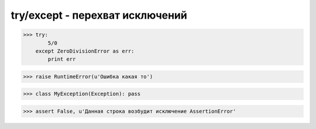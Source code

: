 try/except - перехват исключений
================================

>>> try:
        5/0
    except ZeroDivisionError as err:
        print err

>>> raise RuntimeError(u'Ошибка какая то')

>>> class MyException(Exception): pass

>>> assert False, u'Данная строка возбудит исключение AssertionError'


.. py:class:: AttributeError

    Возбуждается при обращении к несуществующему атрибуту

    Наследник :py:class:`StandardError`


.. py:class:: ArithmeticError

    Базовый класс исключений, возбуждаемых арифметическими операциями

    Наследник :py:class:`StandardError`


.. py:class:: AssertionError

    Возбуждается инструкциями assert

    Наследник :py:class:`StandardError`


.. py:class:: BaseException

    Базовый класс всех исключений


.. py:class:: EnvironmentError

    Ошибка, обусловленная внешними причинами

    Наследник :py:class:`StandardError`


.. py:class:: EOFError

    Возбуждается по достижении конца файла

    Наследник :py:class:`StandardError`


.. py:class:: Exception

    Базовый класс для всех исключений, не связанных с завершением программы

    Наследник :py:class:`BaseException`


.. py:class:: FloatingPointError

    Ошибка в инструкции import

    Наследник :py:class:`ArithmeticError`


.. py:class:: GeneratorExit

    Возбуждается методом .close() генераторов

    Наследник :py:class:`BaseException`


.. py:class:: ImportError

    Ошибка в инструкции import

    Наследник :py:class:`SyntaxError`


.. py:class:: IndentationError

    Ошибка оформления отступов

    Наследник :py:class:`SyntaxError`


.. py:class:: IndexError

    Ошибка обращения по индексу за пределами последовательности.

    Наследник :py:class:`LookupError`


.. py:class:: IOError

    Ошибка ввода-вывода при работе с файлами

    Наследник :py:class:`EnvironmentError`


.. py:class:: KeyError

    Ошибка обращения к несуществующему ключу словаря

    Наследник :py:class:`LookupError`


.. py:class:: KeyboardInterrupt

    Возбуждается нажатием клавишей прерывания (обычно Ctrl-C)

    Наследник :py:class:`BaseException`


.. py:class:: LookupError

    Ошибка обращения по индексу или ключу

    Наследник :py:class:`Exception`


.. py:class:: MemoryError

    Нехватка памяти

    Наследник :py:class:`Exception`


.. py:class:: NameError

    Не удалось отыскать локальное или глобальное имя

    Наследник :py:class:`Exception`


.. py:class:: NotImplementedError

    Обращение к нереализованному методу или функции

    Наследник :py:class:`Exception`


.. py:class:: OSError

    Ошибка операционной системы

    Наследник :py:class:`EnvironmentError`


.. py:class:: ReferenceError

    Ошибка обращения к объекту, который уже был уничтожен

    Наследник :py:class:`Exception`


.. py:class:: RuntimeError

    Универсальное исключение

    Наследник :py:class:`Exception`


.. py:class:: StandardError

    Базовый класс для всех встроенных исключений (только в Python 2).

    В Python 3 – базовый класс всех исключений, наследующих класс Exception

    Наследник :py:class:`Exception`


.. py:class:: StopIteration

    Возбуждается для прекращения итераций

    Наследник :py:class:`Exception`


.. py:class:: SyntaxError

    Синтаксическая ошибка

    Наследник :py:class:`Exception`


.. py:class:: SystemError

    Нефатальная системная ошибка в интерпретаторе

    Наследник :py:class:`Exception`


.. py:class:: SystemExit

    Завершение программы

    Наследник :py:class:`BaseException`


.. py:class:: TabError

    Непоследовательное использование символа табуляции (генерируется при запуске интерпретатора с ключом –tt)

    Наследник :py:class:`IndentationError`


.. py:class:: TypeError

    Попытка выполнить операцию над аргументом недопустимого типа

    Наследник :py:class:`Exception`


.. py:class:: UnboundLocalError

    Ошибка обращения к локальной переменной, которой еще не было присвоено значение

    Наследник :py:class:`Exception`


.. py:class:: UnicodeError

    Ошибка при работе с символами Юникода

    Наследник :py:class:`ValueError`


.. py:class:: UnicodeDecodeError

    Ошибка декодирования символов Юникода

    Наследник :py:class:`ValueError`


.. py:class:: UnicodeEncodeError

    Ошибка кодирования символов Юникода

    Наследник :py:class:`ValueError`


.. py:class:: UnicodeTranslateError

    Ошибка трансляции символов Юникода

    Наследник :py:class:`ValueError`


.. py:class:: ValueError

    Недопустимый тип

    Наследник :py:class:`Exception`


.. py:class:: ZeroDivisionError

    Деление или деления по модулю на ноль

    Наследник :py:class:`ArithmeticError`
